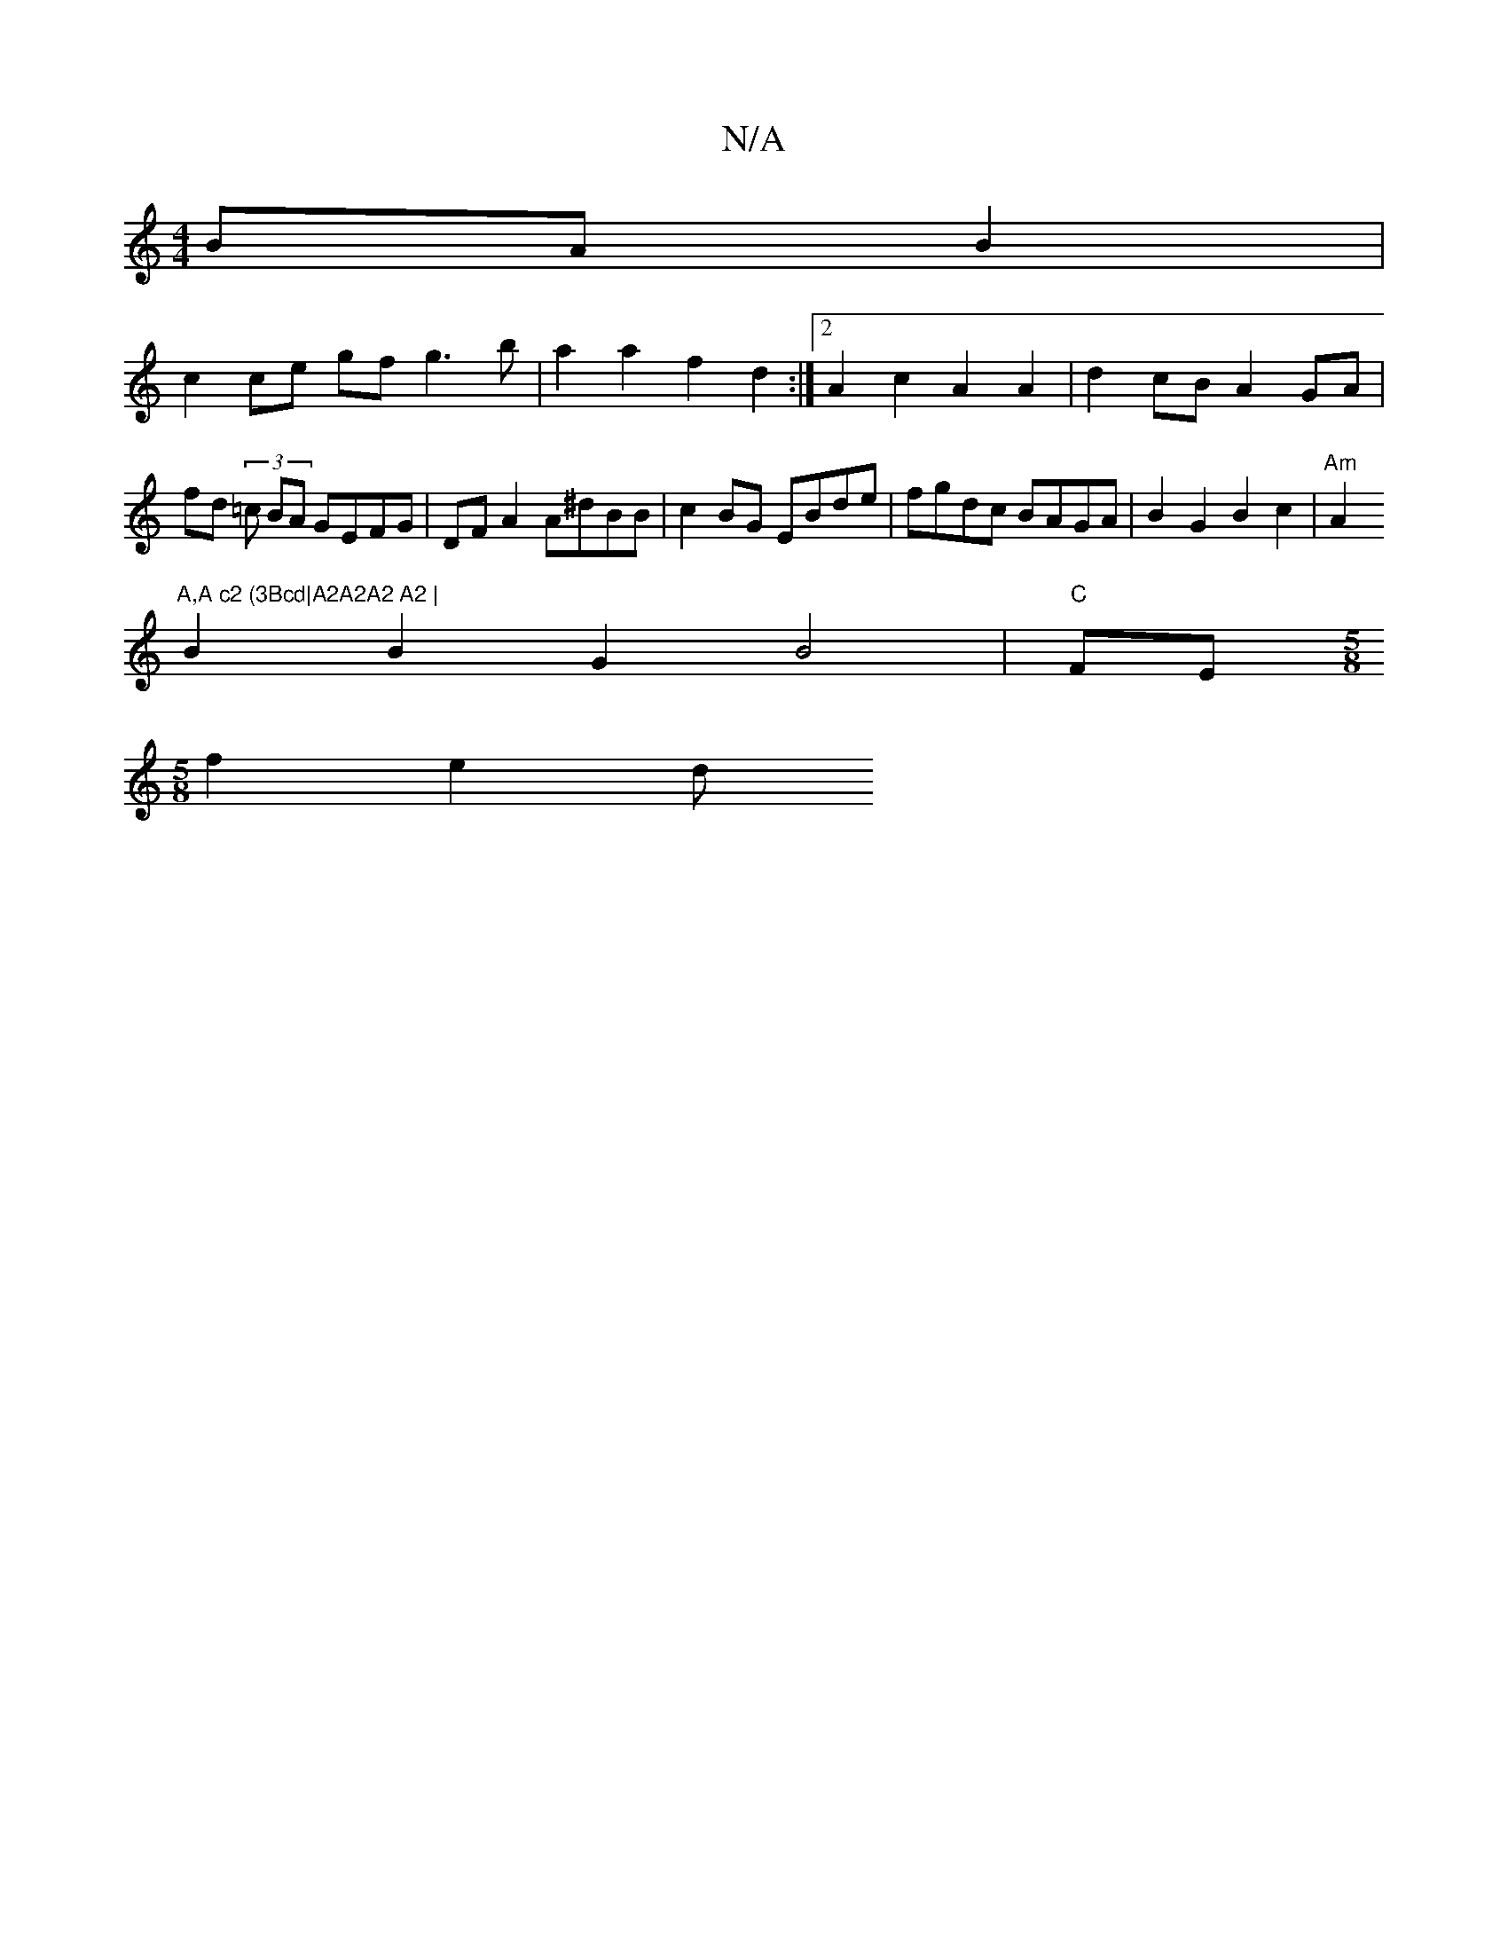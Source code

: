 X:1
T:N/A
M:4/4
R:N/A
K:Cmajor
BA B2 |
c2 ce gf g3 b | a2 a2 f2 d2 :|2 A2 c2 A2 A2 | d2 cB A2GA| fd (3=c BA GEFG | DF A2 A^dBB | c2 BG EBde | fgdc BAGA | B2 G2 B2c2 |"Am"A2"A,A c2 (3Bcd|A2A2A2 A2 |
B2B2G2 B4 | "C"FE [M:5/8]
f2 e2 d